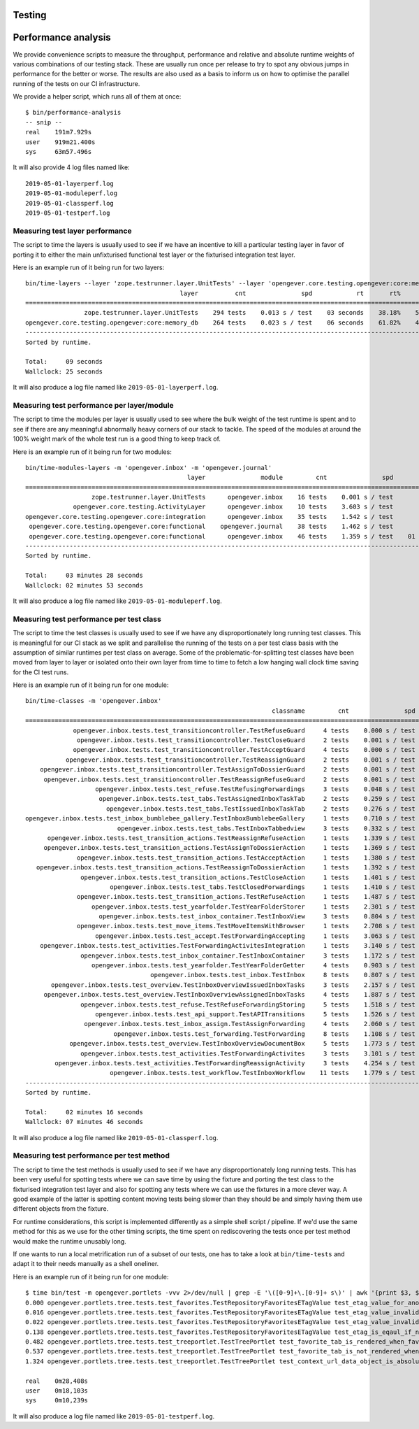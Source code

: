 Testing
=======

Performance analysis
====================

We provide convenience scripts to measure the throughput, performance and
relative and absolute runtime weights of various combinations of our testing
stack. These are usually run once per release to try to spot any obvious jumps
in performance for the better or worse. The results are also used as a basis to
inform us on how to optimise the parallel running of the tests on our CI
infrastructure.

We provide a helper script, which runs all of them at once: ::

  $ bin/performance-analysis
  -- snip --
  real    191m7.929s
  user    919m21.400s
  sys     63m57.496s

It will also provide 4 log files named like: ::

  2019-05-01-layerperf.log
  2019-05-01-moduleperf.log
  2019-05-01-classperf.log
  2019-05-01-testperf.log


Measuring test layer performance
--------------------------------

The script to time the layers is usually used to see if we have an incentive
to kill a particular testing layer in favor of porting it to either the main
unfixturised functional test layer or the fixturised integration test layer.

Here is an example run of it being run for two layers: ::

  bin/time-layers --layer 'zope.testrunner.layer.UnitTests' --layer 'opengever.core.testing.opengever:core:memory_db'
                                            layer          cnt               spd            rt       rt%      cnt%        wt%
  ===========================================================================================================================
                  zope.testrunner.layer.UnitTests    294 tests    0.013 s / test    03 seconds    38.18%    52.69%     72.46%
  opengever.core.testing.opengever:core:memory_db    264 tests    0.023 s / test    06 seconds    61.82%    47.31%    130.67%
  ---------------------------------------------------------------------------------------------------------------------------
  Sorted by runtime.

  Total:     09 seconds
  Wallclock: 25 seconds

It will also produce a log file named like ``2019-05-01-layerperf.log``.

Measuring test performance per layer/module
-------------------------------------------

The script to time the modules per layer is usually used to see where the bulk
weight of the test runtime is spent and to see if there are any meaningful
abnormally heavy corners of our stack to tackle. The speed of the modules at
around the 100% weight mark of the whole test run is a good thing to keep track
of.

Here is an example run of it being run for two modules: ::

  bin/time-modules-layers -m 'opengever.inbox' -m 'opengever.journal'
                                              layer               module         cnt               spd                       rt       rt%      cnt%        wt%
  ============================================================================================================================================================
                    zope.testrunner.layer.UnitTests      opengever.inbox    16 tests    0.001 s / test               00 seconds     0.00%    11.03%      0.03%
               opengever.core.testing.ActivityLayer      opengever.inbox    10 tests    3.603 s / test               36 seconds    17.32%     6.90%    251.07%
  opengever.core.testing.opengever.core:integration      opengever.inbox    35 tests    1.542 s / test               53 seconds    25.94%    24.14%    107.46%
   opengever.core.testing.opengever.core:functional    opengever.journal    38 tests    1.462 s / test               55 seconds    26.70%    26.21%    101.90%
   opengever.core.testing.opengever.core:functional      opengever.inbox    46 tests    1.359 s / test    01 minutes 02 seconds    30.04%    31.72%     94.69%
  ------------------------------------------------------------------------------------------------------------------------------------------------------------
  Sorted by runtime.

  Total:     03 minutes 28 seconds
  Wallclock: 02 minutes 53 seconds

It will also produce a log file named like ``2019-05-01-moduleperf.log``.

Measuring test performance per test class
-----------------------------------------

The script to time the test classes is usually used to see if we have any
disproportionately long running test classes. This is meaningful for our CI
stack as we split and parallelise the running of the tests on a per test class
basis with the assumption of similar runtimes per test class on average. Some
of the problematic-for-splitting test classes have been moved from layer to
layer or isolated onto their own layer from time to time to fetch a low hanging
wall clock time saving for the CI test runs.

Here is an example run of it being run for one module: ::

  bin/time-classes -m 'opengever.inbox'
                                                                     classname         cnt               spd            rt       rt%      cnt%        wt%
  =======================================================================================================================================================
               opengever.inbox.tests.test_transitioncontroller.TestRefuseGuard     4 tests    0.000 s / test    00 seconds     0.00%     3.74%      0.02%
                opengever.inbox.tests.test_transitioncontroller.TestCloseGuard     2 tests    0.001 s / test    00 seconds     0.00%     1.87%      0.04%
               opengever.inbox.tests.test_transitioncontroller.TestAcceptGuard     4 tests    0.000 s / test    00 seconds     0.00%     3.74%      0.02%
             opengever.inbox.tests.test_transitioncontroller.TestReassignGuard     2 tests    0.001 s / test    00 seconds     0.00%     1.87%      0.04%
      opengever.inbox.tests.test_transitioncontroller.TestAssignToDossierGuard     2 tests    0.001 s / test    00 seconds     0.00%     1.87%      0.04%
       opengever.inbox.tests.test_transitioncontroller.TestReassignRefuseGuard     2 tests    0.001 s / test    00 seconds     0.00%     1.87%      0.04%
                     opengever.inbox.tests.test_refuse.TestRefusingForwardings     3 tests    0.048 s / test    00 seconds     0.10%     2.80%      3.73%
                      opengever.inbox.tests.test_tabs.TestAssignedInboxTaskTab     2 tests    0.259 s / test    00 seconds     0.38%     1.87%     20.27%
                        opengever.inbox.tests.test_tabs.TestIssuedInboxTaskTab     2 tests    0.276 s / test    00 seconds     0.40%     1.87%     21.56%
  opengever.inbox.tests.test_inbox_bumblebee_gallery.TestInboxBumblebeeGallery     1 tests    0.710 s / test    00 seconds     0.52%     0.93%     55.56%
                           opengever.inbox.tests.test_tabs.TestInboxTabbedview     3 tests    0.332 s / test    00 seconds     0.73%     2.80%     26.00%
        opengever.inbox.tests.test_transition_actions.TestReassignRefuseAction     1 tests    1.339 s / test    01 seconds     0.98%     0.93%    104.77%
       opengever.inbox.tests.test_transition_actions.TestAssignToDossierAction     1 tests    1.369 s / test    01 seconds     1.00%     0.93%    107.12%
                opengever.inbox.tests.test_transition_actions.TestAcceptAction     1 tests    1.380 s / test    01 seconds     1.01%     0.93%    107.98%
     opengever.inbox.tests.test_transition_actions.TestReassignToDossierAction     1 tests    1.392 s / test    01 seconds     1.02%     0.93%    108.92%
                 opengever.inbox.tests.test_transition_actions.TestCloseAction     1 tests    1.401 s / test    01 seconds     1.02%     0.93%    109.62%
                         opengever.inbox.tests.test_tabs.TestClosedForwardings     1 tests    1.410 s / test    01 seconds     1.03%     0.93%    110.33%
                opengever.inbox.tests.test_transition_actions.TestRefuseAction     1 tests    1.487 s / test    01 seconds     1.09%     0.93%    116.35%
                    opengever.inbox.tests.test_yearfolder.TestYearFolderStorer     1 tests    2.301 s / test    02 seconds     1.68%     0.93%    180.05%
                      opengever.inbox.tests.test_inbox_container.TestInboxView     3 tests    0.804 s / test    02 seconds     1.76%     2.80%     62.94%
                opengever.inbox.tests.test_move_items.TestMoveItemsWithBrowser     1 tests    2.708 s / test    02 seconds     1.98%     0.93%    211.89%
                     opengever.inbox.tests.test_accept.TestForwardingAccepting     1 tests    3.063 s / test    03 seconds     2.24%     0.93%    239.67%
      opengever.inbox.tests.test_activities.TestForwardingActivitesIntegration     1 tests    3.140 s / test    03 seconds     2.30%     0.93%    245.69%
                 opengever.inbox.tests.test_inbox_container.TestInboxContainer     3 tests    1.172 s / test    03 seconds     2.57%     2.80%     91.71%
                    opengever.inbox.tests.test_yearfolder.TestYearFolderGetter     4 tests    0.903 s / test    03 seconds     2.64%     3.74%     70.70%
                                    opengever.inbox.tests.test_inbox.TestInbox     8 tests    0.807 s / test    06 seconds     4.72%     7.48%     63.14%
         opengever.inbox.tests.test_overview.TestInboxOverviewIssuedInboxTasks     3 tests    2.157 s / test    06 seconds     4.73%     2.80%    168.78%
       opengever.inbox.tests.test_overview.TestInboxOverviewAssignedInboxTasks     4 tests    1.887 s / test    07 seconds     5.52%     3.74%    147.67%
                 opengever.inbox.tests.test_refuse.TestRefuseForwardingStoring     5 tests    1.518 s / test    07 seconds     5.55%     4.67%    118.76%
                     opengever.inbox.tests.test_api_support.TestAPITransitions     5 tests    1.526 s / test    07 seconds     5.58%     4.67%    119.40%
                  opengever.inbox.tests.test_inbox_assign.TestAssignForwarding     4 tests    2.060 s / test    08 seconds     6.02%     3.74%    161.17%
                          opengever.inbox.tests.test_forwarding.TestForwarding     8 tests    1.108 s / test    08 seconds     6.48%     7.48%     86.69%
              opengever.inbox.tests.test_overview.TestInboxOverviewDocumentBox     5 tests    1.773 s / test    08 seconds     6.48%     4.67%    138.70%
                 opengever.inbox.tests.test_activities.TestForwardingActivites     3 tests    3.101 s / test    09 seconds     6.80%     2.80%    242.67%
          opengever.inbox.tests.test_activities.TestForwardingReassignActivity     3 tests    4.254 s / test    12 seconds     9.33%     2.80%    332.86%
                         opengever.inbox.tests.test_workflow.TestInboxWorkflow    11 tests    1.779 s / test    19 seconds    14.31%    10.28%    139.17%
  -------------------------------------------------------------------------------------------------------------------------------------------------------
  Sorted by runtime.

  Total:     02 minutes 16 seconds
  Wallclock: 07 minutes 46 seconds

It will also produce a log file named like ``2019-05-01-classperf.log``.

Measuring test performance per test method
------------------------------------------

The script to time the test methods is usually used to see if we have any
disproportionately long running tests. This has been very useful for spotting
tests where we can save time by using the fixture and porting the test class to
the fixturised integration test layer and also for spotting any tests where we
can use the fixtures in a more clever way. A good example of the latter is
spotting content moving tests being slower than they should be and simply
having them use different objects from the fixture.

For runtime considerations, this script is implemented differently as a simple
shell script / pipeline. If we'd use the same method for this as we use for the
other timing scripts, the time spent on rediscovering the tests once per test
method would make the runtime unusably long.

If one wants to run a local metrification run of a subset of our tests, one has
to take a look at ``bin/time-tests`` and adapt it to their needs manually as a
shell oneliner.

Here is an example run of it being run for one module: ::

  $ time bin/test -m opengever.portlets -vvv 2>/dev/null | grep -E '\([0-9]+\.[0-9]+ s\)' | awk '{print $3, $2, $1}' | tr -d '()' | sort -k1 -n | tee 2019-05-01-testperf.log
  0.000 opengever.portlets.tree.tests.test_favorites.TestRepositoryFavoritesETagValue test_etag_value_for_anonymous
  0.016 opengever.portlets.tree.tests.test_favorites.TestRepositoryFavoritesETagValue test_etag_value_invalidates_on_delete_favorite
  0.022 opengever.portlets.tree.tests.test_favorites.TestRepositoryFavoritesETagValue test_etag_value_invalidates_on_add_favorite
  0.138 opengever.portlets.tree.tests.test_favorites.TestRepositoryFavoritesETagValue test_etag_is_eqaul_if_nothing_changed
  0.482 opengever.portlets.tree.tests.test_treeportlet.TestTreePortlet test_favorite_tab_is_rendered_when_favorites_are_enabled
  0.537 opengever.portlets.tree.tests.test_treeportlet.TestTreePortlet test_favorite_tab_is_not_rendered_when_favorites_are_disabled
  1.324 opengever.portlets.tree.tests.test_treeportlet.TestTreePortlet test_context_url_data_object_is_absolute_url_of_current_context

  real    0m28,408s
  user    0m18,103s
  sys     0m10,239s

It will also produce a log file named like ``2019-05-01-testperf.log``.
